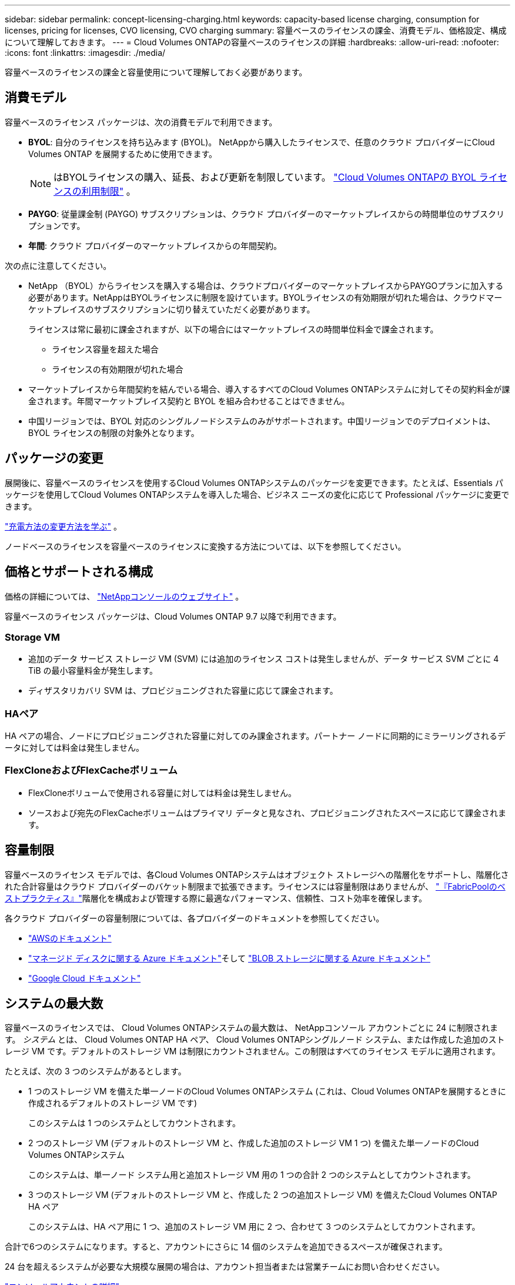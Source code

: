 ---
sidebar: sidebar 
permalink: concept-licensing-charging.html 
keywords: capacity-based license charging, consumption for licenses, pricing for licenses, CVO licensing, CVO charging 
summary: 容量ベースのライセンスの課金、消費モデル、価格設定、構成について理解しておきます。 
---
= Cloud Volumes ONTAPの容量ベースのライセンスの詳細
:hardbreaks:
:allow-uri-read: 
:nofooter: 
:icons: font
:linkattrs: 
:imagesdir: ./media/


[role="lead"]
容量ベースのライセンスの課金と容量使用について理解しておく必要があります。



== 消費モデル

容量ベースのライセンス パッケージは、次の消費モデルで利用できます。

* *BYOL*: 自分のライセンスを持ち込みます (BYOL)。  NetAppから購入したライセンスで、任意のクラウド プロバイダーにCloud Volumes ONTAP を展開するために使用できます。
+

NOTE: はBYOLライセンスの購入、延長、および更新を制限しています。 https://docs.netapp.com/us-en/bluexp-cloud-volumes-ontap/whats-new.html#restricted-availability-of-byol-licensing-for-cloud-volumes-ontap["Cloud Volumes ONTAPの BYOL ライセンスの利用制限"^] 。



ifdef::azure[]

endif::azure[]

* *PAYGO*: 従量課金制 (PAYGO) サブスクリプションは、クラウド プロバイダーのマーケットプレイスからの時間単位のサブスクリプションです。
* *年間*: クラウド プロバイダーのマーケットプレイスからの年間契約。


次の点に注意してください。

* NetApp （BYOL）からライセンスを購入する場合は、クラウドプロバイダーのマーケットプレイスからPAYGOプランに加入する必要があります。NetAppはBYOLライセンスに制限を設けています。BYOLライセンスの有効期限が切れた場合は、クラウドマーケットプレイスのサブスクリプションに切り替えていただく必要があります。
+
ライセンスは常に最初に課金されますが、以下の場合にはマーケットプレイスの時間単位料金で課金されます。

+
** ライセンス容量を超えた場合
** ライセンスの有効期限が切れた場合


* マーケットプレイスから年間契約を結んでいる場合、導入するすべてのCloud Volumes ONTAPシステムに対してその契約料金が課金されます。年間マーケットプレイス契約と BYOL を組み合わせることはできません。
* 中国リージョンでは、BYOL 対応のシングルノードシステムのみがサポートされます。中国リージョンでのデプロイメントは、BYOL ライセンスの制限の対象外となります。




== パッケージの変更

展開後に、容量ベースのライセンスを使用するCloud Volumes ONTAPシステムのパッケージを変更できます。たとえば、Essentials パッケージを使用してCloud Volumes ONTAPシステムを導入した場合、ビジネス ニーズの変化に応じて Professional パッケージに変更できます。

link:task-manage-capacity-licenses.html["充電方法の変更方法を学ぶ"] 。

ノードベースのライセンスを容量ベースのライセンスに変換する方法については、以下を参照してください。



== 価格とサポートされる構成

価格の詳細については、 https://bluexp.netapp.com/pricing/["NetAppコンソールのウェブサイト"^] 。

容量ベースのライセンス パッケージは、Cloud Volumes ONTAP 9.7 以降で利用できます。



=== Storage VM

* 追加のデータ サービス ストレージ VM (SVM) には追加のライセンス コストは発生しませんが、データ サービス SVM ごとに 4 TiB の最小容量料金が発生します。
* ディザスタリカバリ SVM は、プロビジョニングされた容量に応じて課金されます。




=== HAペア

HA ペアの場合、ノードにプロビジョニングされた容量に対してのみ課金されます。パートナー ノードに同期的にミラーリングされるデータに対しては料金は発生しません。



=== FlexCloneおよびFlexCacheボリューム

* FlexCloneボリュームで使用される容量に対しては料金は発生しません。
* ソースおよび宛先のFlexCacheボリュームはプライマリ データと見なされ、プロビジョニングされたスペースに応じて課金されます。




== 容量制限

容量ベースのライセンス モデルでは、各Cloud Volumes ONTAPシステムはオブジェクト ストレージへの階層化をサポートし、階層化された合計容量はクラウド プロバイダーのバケット制限まで拡張できます。ライセンスには容量制限はありませんが、 https://www.netapp.com/pdf.html?item=/media/17239-tr-4598.pdf["『FabricPoolのベストプラクティス』"^]階層化を構成および管理する際に最適なパフォーマンス、信頼性、コスト効率を確保します。

各クラウド プロバイダーの容量制限については、各プロバイダーのドキュメントを参照してください。

* https://docs.aws.amazon.com/AmazonS3/latest/userguide/BucketRestrictions.html["AWSのドキュメント"^]
* https://learn.microsoft.com/en-us/azure/storage/common/scalability-targets-standard-account["マネージド ディスクに関する Azure ドキュメント"^]そして https://learn.microsoft.com/en-us/azure/storage/blobs/scalability-targets["BLOB ストレージに関する Azure ドキュメント"^]
* https://cloud.google.com/storage/docs/buckets["Google Cloud ドキュメント"^]




== システムの最大数

容量ベースのライセンスでは、 Cloud Volumes ONTAPシステムの最大数は、 NetAppコンソール アカウントごとに 24 に制限されます。 _システム_ とは、 Cloud Volumes ONTAP HA ペア、 Cloud Volumes ONTAPシングルノード システム、または作成した追加のストレージ VM です。デフォルトのストレージ VM は制限にカウントされません。この制限はすべてのライセンス モデルに適用されます。

たとえば、次の 3 つのシステムがあるとします。

* 1 つのストレージ VM を備えた単一ノードのCloud Volumes ONTAPシステム (これは、Cloud Volumes ONTAPを展開するときに作成されるデフォルトのストレージ VM です)
+
このシステムは 1 つのシステムとしてカウントされます。

* 2 つのストレージ VM (デフォルトのストレージ VM と、作成した追加のストレージ VM 1 つ) を備えた単一ノードのCloud Volumes ONTAPシステム
+
このシステムは、単一ノード システム用と追加ストレージ VM 用の 1 つの合計 2 つのシステムとしてカウントされます。

* 3 つのストレージ VM (デフォルトのストレージ VM と、作成した 2 つの追加ストレージ VM) を備えたCloud Volumes ONTAP HA ペア
+
このシステムは、HA ペア用に 1 つ、追加のストレージ VM 用に 2 つ、合わせて 3 つのシステムとしてカウントされます。



合計で6つのシステムになります。すると、アカウントにさらに 14 個のシステムを追加できるスペースが確保されます。

24 台を超えるシステムが必要な大規模な展開の場合は、アカウント担当者または営業チームにお問い合わせください。

https://docs.netapp.com/us-en/bluexp-setup-admin/concept-netapp-accounts.html["コンソールアカウントの詳細"^] 。

https://docs.netapp.com/us-en/cloud-volumes-ontap-relnotes/index.html["AWS、Azure、Google Cloud のストレージ制限について学ぶ"^] 。



== 充電に関する注意事項

次の詳細は、容量ベースのライセンスでの課金の仕組みを理解するのに役立ちます。



=== 最低料金

少なくとも 1 つのプライマリ (読み取り/書き込み) ボリュームを持つデータ サービス ストレージ VM ごとに、4 TiB の最小料金がかかります。プライマリ ボリュームの合計が 4 TiB 未満の場合、コンソールはそのストレージ VM に 4 TiB の最小料金を適用します。

まだボリュームをプロビジョニングしていない場合は、最低料金は適用されません。

Essentials パッケージの場合、4 TiB の最小容量料金は、セカンダリ (データ保護) ボリュームのみを含むストレージ VM には適用されません。たとえば、1 TiB のセカンダリ データを持つストレージ VM がある場合、その 1 TiB のデータに対してのみ課金されます。プロフェッショナル パッケージ タイプでは、ボリューム タイプに関係なく、4 TiB の最小容量課金が適用されます。



=== 超過料金

BYOL容量を超過した場合、マーケットプレイスのサブスクリプションに基づいて、超過分に対して時間単位の料金が請求されます。超過分はマーケットプレイスの料金で請求され、他のライセンスの利用可能な容量が優先されます。BYOLライセンスの有効期限が切れた場合は、クラウドマーケットプレイスを通じて容量ベースのライセンスモデルに移行する必要があります。



=== エッセンシャルパッケージ

Essentials パッケージでは、デプロイメント タイプ (HA または単一ノード) とボリューム タイプ (プライマリまたはセカンダリ) に基づいて課金されます。価格は、高いものから低いものの順に、_Essentials Primary HA_、_Essentials Primary Single Node_、_Essentials Secondary HA_、_Essentials Secondary Single Node_ となります。あるいは、マーケットプレイス契約を購入するか、プライベート オファーを受け入れる場合、容量料金はどのデプロイメントまたはボリューム タイプでも同じになります。

ライセンスは、Cloud Volumes ONTAPシステム内で作成されたボリューム タイプに基づいて決定されます。

* Essentials シングルノード: 1 つのONTAPノードのみを使用して、 Cloud Volumes ONTAPシステムで作成されたボリュームの読み取り/書き込み。
* Essentials HA: 相互にフェイルオーバーして中断のないデータ アクセスを実現できる 2 つのONTAPノードを使用してボリュームの読み取り/書き込みを行います。
* Essentials セカンダリ シングル ノード: 1 つのONTAPノードのみを使用してCloud Volumes ONTAPシステム上に作成されたデータ保護 (DP) タイプのボリューム (通常は読み取り専用のSnapMirrorまたはSnapVault宛先ボリューム)。
+

NOTE: 読み取り専用/DP ボリュームがプライマリ ボリュームになった場合、コンソールはそれをプライマリ データと見なし、ボリュームが読み取り/書き込みモードであった時間に基づいて課金コストを計算します。ボリュームが再び読み取り専用/DP になると、ボリュームは再びセカンダリ データとして扱われ、コンソール内の最適なライセンスを使用してそれに応じて課金されます。

* Essentials セカンダリ HA: 中断のないデータ アクセスのために相互にフェイルオーバーできる 2 つのONTAPSnapMirrorを使用してCloud Volumes ONTAPシステム上に作成されたデータ保護 (DP) タイプのボリューム (通常はSnapVault専用の SnapMirror または SnapVault 宛先ボリューム)。


.BYOL
NetAppから Essentials ライセンスを購入し (BYOL)、そのデプロイメントとボリューム タイプに対してライセンスされた容量を超えた場合、コンソールはより高価な Essentials ライセンス (所有していて、使用可能な容量がある場合) に対して超過分を請求します。これは、マーケットプレイスに対して請求する前に、すでに購入済みの利用可能な容量をまずプリペイド容量として使用するためです。  BYOL ライセンスで利用可能な容量がない場合、超過した容量はマーケットプレイスのオンデマンド時間料金 (PAYGO) で課金され、毎月の請求額にコストが追加されます。

ここに例があります。Essentials パッケージの次のライセンスがあるとします。

* 500 TiB のコミット容量を持つ 500 TiB の _Essentials Secondary HA_ ライセンス
* コミットされた容量が100 TiBのみである500 TiBの_Essentials Single Node_ライセンス


セカンダリ ボリュームを持つ HA ペアにさらに 50 TiB がプロビジョニングされます。コンソールは、その 50 TiB を PAYGO に請求する代わりに、_Essentials Single Node_ ライセンスに対して 50 TiB の超過分を請求します。このライセンスの価格は _Essentials Secondary HA_ よりも高額ですが、すでに購入済みのライセンスを使用するため、毎月の請求額に追加費用はかかりません。

*管理 > ライセンスとサブスクリプション* で、_Essentials Single Node_ ライセンスに対して 50 TiB が課金されていることを確認できます。

もう一つの例を挙げます。  Essentials パッケージの次のライセンスがあるとします。

* 500 TiB のコミット容量を持つ 500 TiB の _Essentials Secondary HA_ ライセンス
* コミットされた容量が100 TiBのみである500 TiBの_Essentials Single Node_ライセンス


プライマリ ボリュームを持つ HA ペアにさらに 100 TiB がプロビジョニングされます。購入したライセンスには、_Essentials Primary HA_ コミット容量がありません。  _Essentials Primary HA_ ライセンスの価格は、_Essentials Primary Single Node_ ライセンスと _Essentials Secondary HA_ ライセンスの両方よりも高くなります。

この例では、コンソールは追加の 100 TiB に対してマーケットプレイス レートで超過料金を請求します。超過料金は毎月の請求書に表示されます。

.マーケットプレイス契約またはプライベートオファー
マーケットプレイス契約またはプライベート オファーの一部として Essentials ライセンスを購入した場合、BYOL ロジックは適用されず、使用目的に合った正確なライセンス タイプが必要になります。ライセンス タイプには、ボリューム タイプ (プライマリまたはセカンダリ) と展開タイプ (HA または単一ノード) が含まれます。

たとえば、Essentials ライセンスを使用してCloud Volumes ONTAPインスタンスをデプロイするとします。次に、読み取り/書き込みボリューム (プライマリ単一ノード) と読み取り専用ボリューム (セカンダリ単一ノード) をプロビジョニングします。マーケットプレイス契約またはプライベート オファーには、プロビジョニングされた容量をカバーするために、_Essentials シングル ノード_ と _Essentials セカンダリ シングル ノード_ の容量が含まれている必要があります。マーケットプレイス契約またはプライベート オファーの一部ではないプロビジョニングされた容量については、オンデマンドの時間単位料金 (PAYGO) で課金され、毎月の請求額にコストが追加されます。

